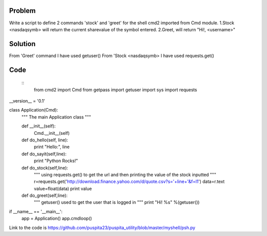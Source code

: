 Problem
-------
Write a script to define 2 commands 'stock' and 'greet' for the shell cmd2 imported from Cmd module. 
1.Stock <nasdaqsymb> will return the current sharevalue of the symbol entered.
2.Greet, will return "Hi!, <username>"

Solution
--------
From 'Greet' command I have used getuser()
From 'Stock <nasdaqsymb> I have used requests.get()

Code
----
  ::
    from cmd2 import Cmd
    from getpass import getuser
    import sys
    import requests

__version__ = '0.1'

class Application(Cmd):
    """
    The main Application class
    """

    def __init__(self):
        Cmd.__init__(self)
    def do_hello(self, line):
        print "Hello:", line
    def do_sayit(self,line):
        print "Python Rocks!"
    def do_stock(self,line):
        """
        using requests.get() to get the url and then printing the value of the stock inputted
        """
        r=requests.get('http://download.finance.yahoo.com/d/quote.csv?s='+line+'&f=l1')
        data=r.text
        value=float(data)
        print value
    def do_greet(self,line):
        """
        getuser() used to get the user that is logged in 
        """
        print "Hi! %s" %(getuser())

if __name__ == '__main__':
    app = Application()
    app.cmdloop()



Link to the code is https://github.com/puspita23/puspita_utility/blob/master/myshell/psh.py


